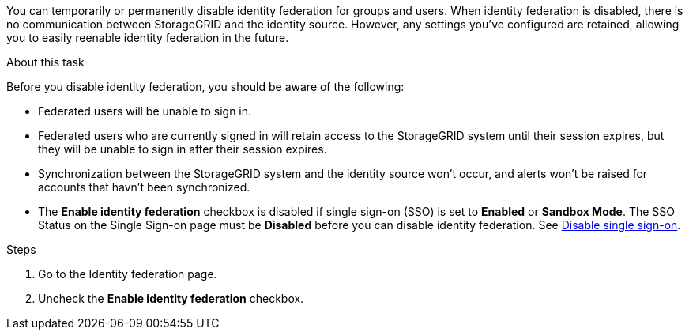 //These are the shared steps for identity federation disable in the tenant manager and the grid manager//


You can temporarily or permanently disable identity federation for groups and users. When identity federation is disabled, there is no communication between StorageGRID and the identity source. However, any settings you've configured are retained, allowing you to easily reenable identity federation in the future.

.About this task

Before you disable identity federation, you should be aware of the following:

* Federated users will be unable to sign in.
* Federated users who are currently signed in will retain access to the StorageGRID system until their session expires, but they will be unable to sign in after their session expires.
* Synchronization between the StorageGRID system and the identity source won't occur, and alerts won't be raised for accounts that havn't been synchronized.
* The *Enable identity federation* checkbox is disabled if single sign-on (SSO) is set to *Enabled* or *Sandbox Mode*. The SSO Status on the Single Sign-on page must be *Disabled* before you can disable identity federation. See link:../admin/disabling-single-sign-on.html[Disable single sign-on].

.Steps

. Go to the Identity federation page.
. Uncheck the *Enable identity federation* checkbox.
